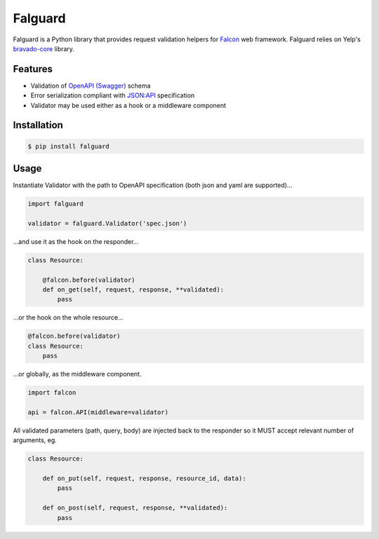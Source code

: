 Falguard |travis| |codecov| |python-versions|
=============================================

Falguard is a Python library that provides request validation helpers for
`Falcon <https://falconframework.org/>`_ web framework. Falguard relies on Yelp's `bravado-core <https://github.com/Yelp/bravado-core>`_ library.

Features
--------
* Validation of `OpenAPI (Swagger) <http://swagger.io/specification/>`_ schema
* Error serialization compliant with `JSON:API <http://jsonapi.org/format/#error-objects>`_ specification
* Validator may be used either as a hook or a middleware component

Installation
------------
.. code:: bash

    $ pip install falguard

Usage
-----
Instantiate Validator with the path to OpenAPI specification (both json and yaml are supported)...

.. code:: python

    import falguard

    validator = falguard.Validator('spec.json')


...and use it as the hook on the responder...

.. code:: python

    class Resource:

        @falcon.before(validator)
        def on_get(self, request, response, **validated):
            pass


...or the hook on the whole resource...

.. code:: python

    @falcon.before(validator)
    class Resource:
        pass


...or globally, as the middleware component.

.. code:: python

    import falcon

    api = falcon.API(middleware=validator)


All validated parameters (path, query, body) are injected back to the responder
so it MUST accept relevant number of arguments, eg.

.. code:: python

    class Resource:

        def on_put(self, request, response, resource_id, data):
            pass

        def on_post(self, request, response, **validated):
            pass

.. |travis| image:: https://travis-ci.org/gwaramadze/falguard.svg
   :target: https://travis-ci.org/gwaramadze/falguard

.. |codecov| image:: https://codecov.io/gh/gwaramadze/falguard/branch/master/graph/badge.svg
  :target: https://codecov.io/gh/gwaramadze/falguard

.. |python-versions| image:: https://img.shields.io/pypi/pyversions/falguard.svg
    :target: https://pypi.org/project/falguard/
